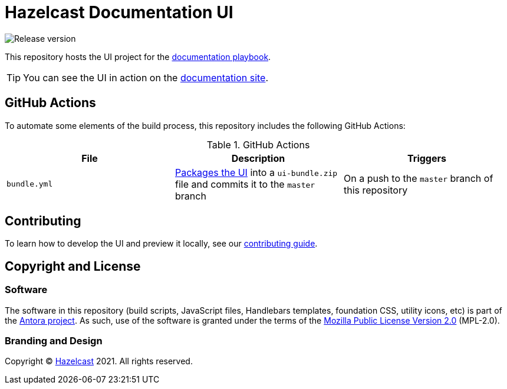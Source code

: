 = Hazelcast Documentation UI
// Settings:
:experimental:
:hide-uri-scheme:
// Project URLs:
:url-docs: https://docs.hazelcast.com
:url-docs-playbook: https://github.com/JakeSCahill/hazelcast-docs
:url-contributing: .github/CONTRIBUTING.adoc
:url-antora: https://antora.org
:url-hazelcast: https://hazelcast.com


image:https://img.shields.io/github/v/release/JakeSCahill/hazelcast-docs-ui?label=Release[Release version]

This repository hosts the UI project for the {url-docs-playbook}[documentation playbook].

TIP: You can see the UI in action on the {url-docs}[documentation site].

== GitHub Actions

To automate some elements of the build process, this repository includes the following GitHub Actions:

.GitHub Actions
[cols="m,a,a"]
|===
|File |Description |Triggers

|bundle.yml
|link:{url-contributing}#package[Packages the UI] into a `ui-bundle.zip` file and commits it to the `master` branch
|On a push to the `master` branch of this repository

|===

== Contributing

To learn how to develop the UI and preview it locally, see our link:{url-contributing}[contributing guide].

== Copyright and License

=== Software

The software in this repository (build scripts, JavaScript files, Handlebars templates, foundation CSS, utility icons, etc) is part of the {url-antora}[Antora project].
As such, use of the software is granted under the terms of the https://www.mozilla.org/en-US/MPL/2.0/[Mozilla Public License Version 2.0] (MPL-2.0).

=== Branding and Design

Copyright (C) {url-hazelcast}[Hazelcast] 2021.
All rights reserved.

